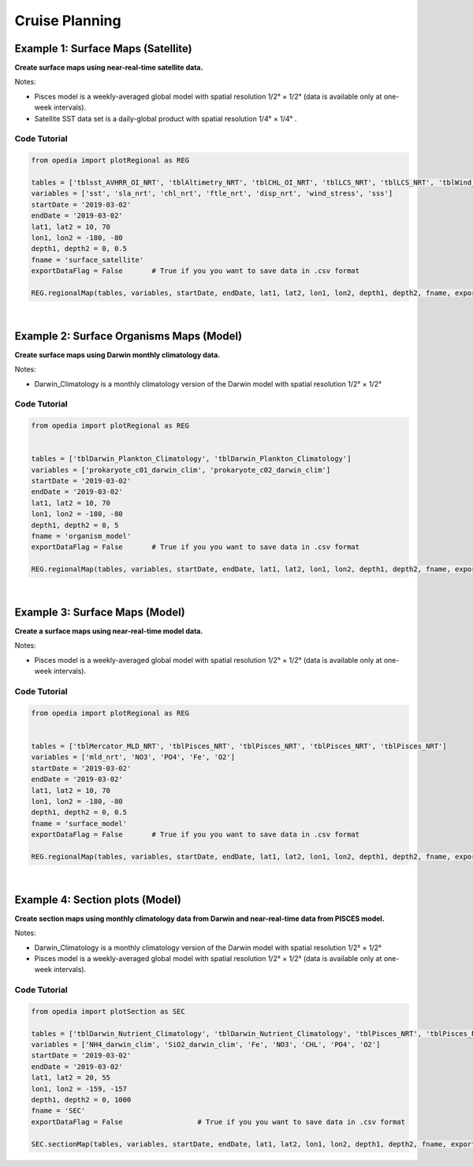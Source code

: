 
Cruise Planning
===============



Example 1: Surface Maps (Satellite)
^^^^^^^^^^^^^^^^^^^^^^^^^^^^^^^^^^^

**Create surface maps using near-real-time satellite data.**

Notes:

- Pisces model is a weekly-averaged global model with spatial resolution  1/2° × 1/2°  (data is available only at one-week intervals).
- Satellite SST data set is a daily-global product with spatial resolution   1/4° × 1/4° .


Code Tutorial
-------------

.. code-block:: python

    from opedia import plotRegional as REG

    tables = ['tblsst_AVHRR_OI_NRT', 'tblAltimetry_NRT', 'tblCHL_OI_NRT', 'tblLCS_NRT', 'tblLCS_NRT', 'tblWind_NRT', 'tblSSS_NRT']
    variables = ['sst', 'sla_nrt', 'chl_nrt', 'ftle_nrt', 'disp_nrt', 'wind_stress', 'sss']
    startDate = '2019-03-02'
    endDate = '2019-03-02'
    lat1, lat2 = 10, 70
    lon1, lon2 = -180, -80
    depth1, depth2 = 0, 0.5
    fname = 'surface_satellite'
    exportDataFlag = False       # True if you you want to save data in .csv format

    REG.regionalMap(tables, variables, startDate, endDate, lat1, lat2, lon1, lon2, depth1, depth2, fname, exportDataFlag)

.. raw:: html

    <iframe src="../_static/tutorial_plots/surface_satellite.html"  frameborder = 0  height="1000px" width="100%">></iframe>



|




Example 2: Surface Organisms Maps (Model)
^^^^^^^^^^^^^^^^^^^^^^^^^^^^^^^^^^^^^^^^^

**Create surface maps using Darwin monthly climatology data.**

Notes:

- Darwin_Climatology is a monthly climatology version of the Darwin model with spatial resolution  1/2° × 1/2°

Code Tutorial
-------------


.. code-block:: python

    from opedia import plotRegional as REG


    tables = ['tblDarwin_Plankton_Climatology', 'tblDarwin_Plankton_Climatology']
    variables = ['prokaryote_c01_darwin_clim', 'prokaryote_c02_darwin_clim']
    startDate = '2019-03-02'
    endDate = '2019-03-02'
    lat1, lat2 = 10, 70
    lon1, lon2 = -180, -80
    depth1, depth2 = 0, 5
    fname = 'organism_model'
    exportDataFlag = False       # True if you you want to save data in .csv format

    REG.regionalMap(tables, variables, startDate, endDate, lat1, lat2, lon1, lon2, depth1, depth2, fname, exportDataFlag)

.. raw:: html

    <iframe src="../_static/tutorial_plots/organism_model.html"  frameborder = 0  height="1000px" width="100%">></iframe>


|




Example 3: Surface Maps (Model)
^^^^^^^^^^^^^^^^^^^^^^^^^^^^^^^

**Create a surface maps using near-real-time model data.**

Notes:

- Pisces model is a weekly-averaged global model with spatial resolution 1/2° × 1/2° (data is available only at one-week intervals).

Code Tutorial
-------------


.. code-block:: python

    from opedia import plotRegional as REG


    tables = ['tblMercator_MLD_NRT', 'tblPisces_NRT', 'tblPisces_NRT', 'tblPisces_NRT', 'tblPisces_NRT']
    variables = ['mld_nrt', 'NO3', 'PO4', 'Fe', 'O2']
    startDate = '2019-03-02'
    endDate = '2019-03-02'
    lat1, lat2 = 10, 70
    lon1, lon2 = -180, -80
    depth1, depth2 = 0, 0.5
    fname = 'surface_model'
    exportDataFlag = False       # True if you you want to save data in .csv format

    REG.regionalMap(tables, variables, startDate, endDate, lat1, lat2, lon1, lon2, depth1, depth2, fname, exportDataFlag)

.. raw:: html

    <iframe src="../_static/tutorial_plots/surface_model.html"  frameborder = 0  height="1000px" width="100%">></iframe>


|


Example 4: Section plots (Model)
^^^^^^^^^^^^^^^^^^^^^^^^^^^^^^^^

**Create section maps using monthly climatology data from Darwin and near-real-time data from PISCES model.**

Notes:

- Darwin_Climatology is a monthly climatology version of the Darwin model with spatial resolution  1/2° × 1/2°
- Pisces model is a weekly-averaged global model with spatial resolution 1/2° × 1/2° (data is available only at one-week intervals).

Code Tutorial
-------------

.. code-block:: python

    from opedia import plotSection as SEC

    tables = ['tblDarwin_Nutrient_Climatology', 'tblDarwin_Nutrient_Climatology', 'tblPisces_NRT', 'tblPisces_NRT', 'tblPisces_NRT', 'tblPisces_NRT']
    variables = ['NH4_darwin_clim', 'SiO2_darwin_clim', 'Fe', 'NO3', 'CHL', 'PO4', 'O2']
    startDate = '2019-03-02'
    endDate = '2019-03-02'
    lat1, lat2 = 20, 55
    lon1, lon2 = -159, -157
    depth1, depth2 = 0, 1000
    fname = 'SEC'
    exportDataFlag = False                  # True if you you want to save data in .csv format

    SEC.sectionMap(tables, variables, startDate, endDate, lat1, lat2, lon1, lon2, depth1, depth2, fname, exportDataFlag)

.. raw:: html

    <iframe src="../_static/tutorial_plots/SEC.html"  frameborder = 0  height="1000px" width="100%">></iframe>
